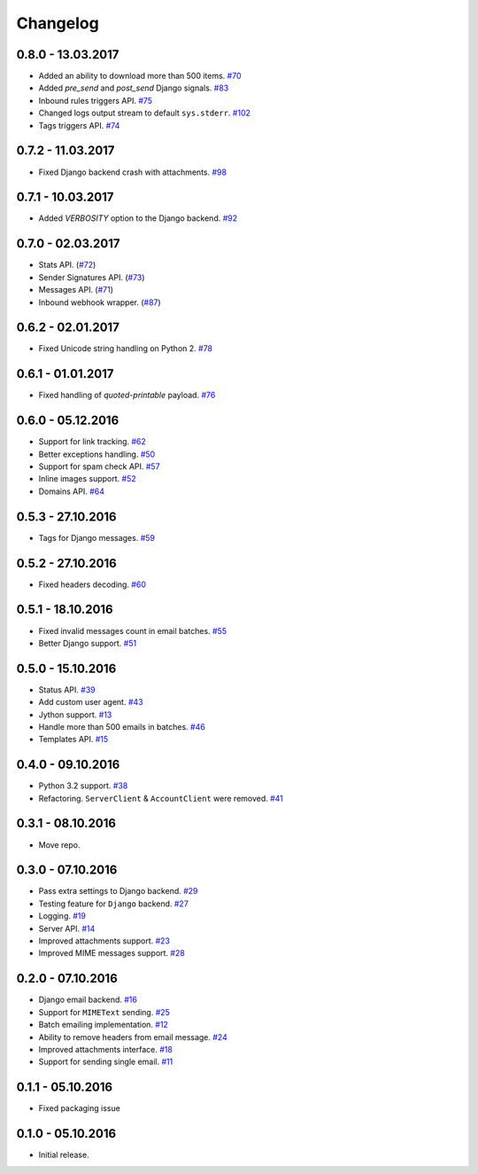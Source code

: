 .. _changelog:

Changelog
=========

0.8.0 - 13.03.2017
------------------

- Added an ability to download more than 500 items. `#70`_
- Added `pre_send` and `post_send` Django signals. `#83`_
- Inbound rules triggers API. `#75`_
- Changed logs output stream to default ``sys.stderr``. `#102`_
- Tags triggers API. `#74`_

0.7.2 - 11.03.2017
------------------

- Fixed Django backend crash with attachments. `#98`_

0.7.1 - 10.03.2017
------------------

- Added `VERBOSITY` option to the Django backend. `#92`_

0.7.0 - 02.03.2017
------------------

- Stats API. (`#72`_)
- Sender Signatures API. (`#73`_)
- Messages API. (`#71`_)
- Inbound webhook wrapper. (`#87`_)

0.6.2 - 02.01.2017
------------------

- Fixed Unicode string handling on Python 2. `#78`_

0.6.1 - 01.01.2017
------------------

- Fixed handling of `quoted-printable` payload. `#76`_

0.6.0 - 05.12.2016
------------------

- Support for link tracking. `#62`_
- Better exceptions handling. `#50`_
- Support for spam check API. `#57`_
- Inline images support. `#52`_
- Domains API. `#64`_

0.5.3 - 27.10.2016
------------------

- Tags for Django messages. `#59`_

0.5.2 - 27.10.2016
------------------

- Fixed headers decoding. `#60`_

0.5.1 - 18.10.2016
------------------

- Fixed invalid messages count in email batches. `#55`_
- Better Django support. `#51`_

0.5.0 - 15.10.2016
------------------

- Status API. `#39`_
- Add custom user agent. `#43`_
- Jython support. `#13`_
- Handle more than 500 emails in batches. `#46`_
- Templates API. `#15`_

0.4.0 - 09.10.2016
------------------

- Python 3.2 support. `#38`_
- Refactoring. ``ServerClient`` & ``AccountClient`` were removed. `#41`_

0.3.1 - 08.10.2016
------------------

- Move repo.

0.3.0 - 07.10.2016
------------------

- Pass extra settings to Django backend. `#29`_
- Testing feature for ``Django`` backend. `#27`_
- Logging. `#19`_
- Server API. `#14`_
- Improved attachments support. `#23`_
- Improved MIME messages support. `#28`_

0.2.0 - 07.10.2016
------------------

- Django email backend. `#16`_
- Support for ``MIMEText`` sending. `#25`_
- Batch emailing implementation. `#12`_
- Ability to remove headers from email message. `#24`_
- Improved attachments interface. `#18`_
- Support for sending single email. `#11`_

0.1.1 - 05.10.2016
------------------

- Fixed packaging issue

0.1.0 - 05.10.2016
------------------

- Initial release.


.. _#102: https://github.com/Stranger6667/postmarker/issues/102
.. _#98: https://github.com/Stranger6667/postmarker/issues/98
.. _#92: https://github.com/Stranger6667/postmarker/issues/92
.. _#87: https://github.com/Stranger6667/postmarker/issues/87
.. _#83: https://github.com/Stranger6667/postmarker/issues/83
.. _#78: https://github.com/Stranger6667/postmarker/issues/78
.. _#76: https://github.com/Stranger6667/postmarker/issues/76
.. _#75: https://github.com/Stranger6667/postmarker/issues/75
.. _#74: https://github.com/Stranger6667/postmarker/issues/74
.. _#73: https://github.com/Stranger6667/postmarker/issues/73
.. _#72: https://github.com/Stranger6667/postmarker/issues/72
.. _#71: https://github.com/Stranger6667/postmarker/issues/71
.. _#70: https://github.com/Stranger6667/postmarker/issues/70
.. _#64: https://github.com/Stranger6667/postmarker/issues/64
.. _#62: https://github.com/Stranger6667/postmarker/issues/62
.. _#60: https://github.com/Stranger6667/postmarker/issues/60
.. _#59: https://github.com/Stranger6667/postmarker/issues/59
.. _#57: https://github.com/Stranger6667/postmarker/issues/57
.. _#55: https://github.com/Stranger6667/postmarker/issues/55
.. _#52: https://github.com/Stranger6667/postmarker/issues/52
.. _#51: https://github.com/Stranger6667/postmarker/issues/51
.. _#50: https://github.com/Stranger6667/postmarker/issues/50
.. _#46: https://github.com/Stranger6667/postmarker/issues/46
.. _#43: https://github.com/Stranger6667/postmarker/issues/43
.. _#41: https://github.com/Stranger6667/postmarker/issues/41
.. _#39: https://github.com/Stranger6667/postmarker/issues/39
.. _#38: https://github.com/Stranger6667/postmarker/issues/38
.. _#29: https://github.com/Stranger6667/postmarker/issues/29
.. _#28: https://github.com/Stranger6667/postmarker/issues/28
.. _#27: https://github.com/Stranger6667/postmarker/issues/27
.. _#25: https://github.com/Stranger6667/postmarker/issues/25
.. _#24: https://github.com/Stranger6667/postmarker/issues/24
.. _#23: https://github.com/Stranger6667/postmarker/issues/23
.. _#19: https://github.com/Stranger6667/postmarker/issues/19
.. _#18: https://github.com/Stranger6667/postmarker/issues/18
.. _#16: https://github.com/Stranger6667/postmarker/issues/16
.. _#15: https://github.com/Stranger6667/postmarker/issues/15
.. _#14: https://github.com/Stranger6667/postmarker/issues/14
.. _#13: https://github.com/Stranger6667/postmarker/issues/13
.. _#12: https://github.com/Stranger6667/postmarker/issues/12
.. _#11: https://github.com/Stranger6667/postmarker/issues/11